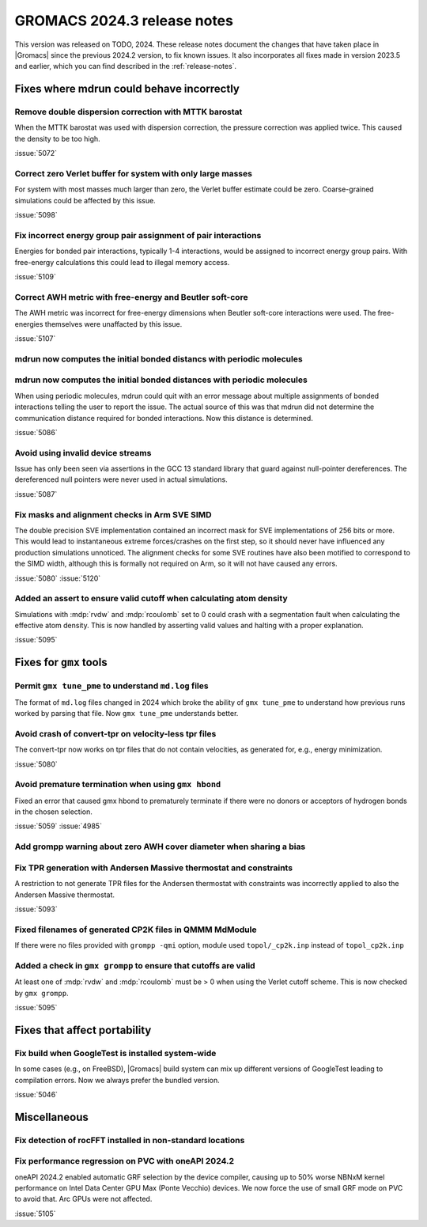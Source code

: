 GROMACS 2024.3 release notes
----------------------------

This version was released on TODO, 2024. These release notes
document the changes that have taken place in |Gromacs| since the
previous 2024.2 version, to fix known issues. It also incorporates all
fixes made in version 2023.5 and earlier, which you can find described
in the :ref:`release-notes`.

.. Note to developers!
   Please use """"""" to underline the individual entries for fixed issues in the subfolders,
   otherwise the formatting on the webpage is messed up.
   Also, please use the syntax :issue:`number` to reference issues on GitLab, without
   a space between the colon and number!

Fixes where mdrun could behave incorrectly
^^^^^^^^^^^^^^^^^^^^^^^^^^^^^^^^^^^^^^^^^^

Remove double dispersion correction with MTTK barostat
""""""""""""""""""""""""""""""""""""""""""""""""""""""

When the MTTK barostat was used with dispersion correction, the
pressure correction was applied twice. This caused the density to be
too high.

:issue:`5072`

Correct zero Verlet buffer for system with only large masses
""""""""""""""""""""""""""""""""""""""""""""""""""""""""""""

For system with most masses much larger than zero, the Verlet buffer
estimate could be zero. Coarse-grained simulations could be affected
by this issue.

:issue:`5098`

Fix incorrect energy group pair assignment of pair interactions
"""""""""""""""""""""""""""""""""""""""""""""""""""""""""""""""

Energies for bonded pair interactions, typically 1-4 interactions, would
be assigned to incorrect energy group pairs. With free-energy calculations
this could lead to illegal memory access.

:issue:`5109`

Correct AWH metric with free-energy and Beutler soft-core
"""""""""""""""""""""""""""""""""""""""""""""""""""""""""

The AWH metric was incorrect for free-energy dimensions when
Beutler soft-core interactions were used. The free-energies
themselves were unaffacted by this issue.

:issue:`5107`

mdrun now computes the initial bonded distancs with periodic molecules
""""""""""""""""""""""""""""""""""""""""""""""""""""""""""""""""""""""
mdrun now computes the initial bonded distances with periodic molecules
"""""""""""""""""""""""""""""""""""""""""""""""""""""""""""""""""""""""

When using periodic molecules, mdrun could quit with an error message
about multiple assignments of bonded interactions telling the user to
report the issue. The actual source of this was that mdrun did not
determine the communication distance required for bonded interactions.
Now this distance is determined.

:issue:`5086`

Avoid using invalid device streams
""""""""""""""""""""""""""""""""""

Issue has only been seen via assertions in the GCC 13 standard
library that guard against null-pointer dereferences.
The dereferenced null pointers were never used in actual
simulations.

:issue:`5087`

Fix masks and alignment checks in Arm SVE SIMD
""""""""""""""""""""""""""""""""""""""""""""""

The double precision SVE implementation contained an incorrect mask
for SVE implementations of 256 bits or more. This would lead to instantaneous
extreme forces/crashes on the first step, so it should never have
influenced any production simulations unnoticed. The alignment checks for
some SVE routines have also been motified to correspond to the SIMD width,
although this is formally not required on Arm, so it will not have caused
any errors.

:issue:`5080`
:issue:`5120`

Added an assert to ensure valid cutoff when calculating atom density
""""""""""""""""""""""""""""""""""""""""""""""""""""""""""""""""""""

Simulations with :mdp:`rvdw` and :mdp:`rcoulomb` set to 0 could crash
with a segmentation fault when calculating the effective atom density.
This is now handled by asserting valid values and halting with a proper
explanation.

:issue:`5095`

Fixes for ``gmx`` tools
^^^^^^^^^^^^^^^^^^^^^^^

Permit ``gmx tune_pme`` to understand ``md.log`` files
""""""""""""""""""""""""""""""""""""""""""""""""""""""

The format of ``md.log`` files changed in 2024 which broke the ability of
``gmx tune_pme`` to understand how previous runs worked by parsing that
file. Now ``gmx tune_pme`` understands better.

Avoid crash of convert-tpr on velocity-less tpr files
"""""""""""""""""""""""""""""""""""""""""""""""""""""""

The convert-tpr now works on tpr files that do not contain velocities,
as generated for, e.g., energy minimization.

:issue:`5080`

Avoid premature termination when using ``gmx hbond``
""""""""""""""""""""""""""""""""""""""""""""""""""""

Fixed an error that caused gmx hbond to prematurely terminate if there were no donors or acceptors of hydrogen bonds in the chosen selection.

:issue:`5059`
:issue:`4985`

Add grompp warning about zero AWH cover diameter when sharing a bias
""""""""""""""""""""""""""""""""""""""""""""""""""""""""""""""""""""

Fix TPR generation with Andersen Massive thermostat and constraints
"""""""""""""""""""""""""""""""""""""""""""""""""""""""""""""""""""

A restriction to not generate TPR files for the Andersen thermostat with constraints was incorrectly applied to also the Andersen Massive thermostat.

:issue:`5093`

Fixed filenames of generated CP2K files in QMMM MdModule
""""""""""""""""""""""""""""""""""""""""""""""""""""""""

If there were no files provided with ``grompp -qmi`` option, module used ``topol/_cp2k.inp`` instead of ``topol_cp2k.inp``

Added a check in ``gmx grompp`` to ensure that cutoffs are valid
""""""""""""""""""""""""""""""""""""""""""""""""""""""""""""""""

At least one of :mdp:`rvdw` and :mdp:`rcoulomb` must be > 0 when using the Verlet cutoff scheme.
This is now checked by ``gmx grompp``.

:issue:`5095`

Fixes that affect portability
^^^^^^^^^^^^^^^^^^^^^^^^^^^^^

Fix build when GoogleTest is installed system-wide
""""""""""""""""""""""""""""""""""""""""""""""""""

In some cases (e.g., on FreeBSD), |Gromacs| build system can mix up
different versions of GoogleTest leading to compilation errors.
Now we always prefer the bundled version.

:issue:`5046`

Miscellaneous
^^^^^^^^^^^^^

Fix detection of rocFFT installed in non-standard locations
"""""""""""""""""""""""""""""""""""""""""""""""""""""""""""

Fix performance regression on PVC with oneAPI 2024.2
""""""""""""""""""""""""""""""""""""""""""""""""""""

oneAPI 2024.2 enabled automatic GRF selection by the device compiler,
causing up to 50% worse NBNxM kernel performance on Intel Data Center GPU Max
(Ponte Vecchio) devices. We now force the use of small GRF mode on PVC
to avoid that. Arc GPUs were not affected.

:issue:`5105`

